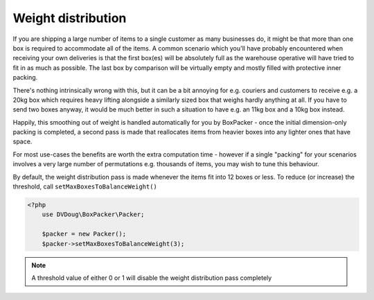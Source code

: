 Weight distribution
===================

If you are shipping a large number of items to a single customer as many businesses do, it might be that more than one box is
required to accommodate all of the items. A common scenario which you'll have probably encountered when receiving your own
deliveries is that the first box(es) will be absolutely full as the warehouse operative will have tried to fit in as much as
possible. The last box by comparison will be virtually empty and mostly filled with protective inner packing.

There's nothing intrinsically wrong with this, but it can be a bit annoying for e.g. couriers and customers to receive e.g.
a 20kg box which requires heavy lifting alongside a similarly sized box that weighs hardly anything at all. If you have to send
two boxes anyway, it would be much better in such a situation to have e.g. an 11kg box and a 10kg box instead.

Happily, this smoothing out of weight is handled automatically for you by BoxPacker - once the initial dimension-only packing
is completed, a second pass is made that reallocates items from heavier boxes into any lighter ones that have space.

For most use-cases the benefits are worth the extra computation time - however if a single "packing" for your scenarios
involves a very large number of permutations e.g. thousands of items, you may wish to tune this behaviour.

By default, the weight distribution pass is made whenever the items fit into 12 boxes or less. To reduce (or increase) the
threshold, call ``setMaxBoxesToBalanceWeight()``

.. code-block:: php

    <?php
        use DVDoug\BoxPacker\Packer;

        $packer = new Packer();
        $packer->setMaxBoxesToBalanceWeight(3);


.. note::

     A threshold value of either 0 or 1 will disable the weight distribution pass completely
